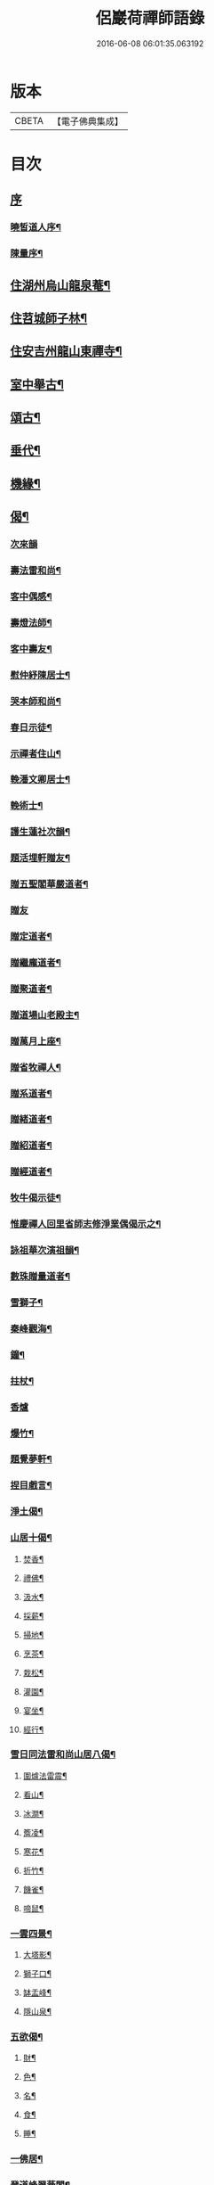 #+TITLE: 侶巖荷禪師語錄 
#+DATE: 2016-06-08 06:01:35.063192

* 版本
 |     CBETA|【電子佛典集成】|

* 目次
** [[file:KR6q0566_001.txt::001-0531a0][序]]
*** [[file:KR6q0566_001.txt::001-0531a1][曉皙道人序¶]]
*** [[file:KR6q0566_001.txt::001-0531b7][陳量序¶]]
** [[file:KR6q0566_001.txt::001-0531c4][住湖州烏山龍泉菴¶]]
** [[file:KR6q0566_001.txt::001-0531c18][住苕城師子林¶]]
** [[file:KR6q0566_002.txt::002-0535c3][住安吉州龍山東禪寺¶]]
** [[file:KR6q0566_003.txt::003-0538b3][室中舉古¶]]
** [[file:KR6q0566_003.txt::003-0539c4][頌古¶]]
** [[file:KR6q0566_004.txt::004-0543a3][垂代¶]]
** [[file:KR6q0566_005.txt::005-0545a3][機緣¶]]
** [[file:KR6q0566_006.txt::006-0549a3][偈¶]]
*** [[file:KR6q0566_006.txt::006-0549a3][次來韻]]
*** [[file:KR6q0566_006.txt::006-0549a10][壽法雷和尚¶]]
*** [[file:KR6q0566_006.txt::006-0549a14][客中偶感¶]]
*** [[file:KR6q0566_006.txt::006-0549a17][壽燈法師¶]]
*** [[file:KR6q0566_006.txt::006-0549a21][客中壽友¶]]
*** [[file:KR6q0566_006.txt::006-0549a24][慰仲紓陳居士¶]]
*** [[file:KR6q0566_006.txt::006-0549a28][哭本師和尚¶]]
*** [[file:KR6q0566_006.txt::006-0549b4][春日示徒¶]]
*** [[file:KR6q0566_006.txt::006-0549b9][示禪者住山¶]]
*** [[file:KR6q0566_006.txt::006-0549b12][輓潘文卿居士¶]]
*** [[file:KR6q0566_006.txt::006-0549b19][輓術士¶]]
*** [[file:KR6q0566_006.txt::006-0549b22][護生蓮社次韻¶]]
*** [[file:KR6q0566_006.txt::006-0549b25][題活埋軒贈友¶]]
*** [[file:KR6q0566_006.txt::006-0549b28][贈五聖閣華嚴道者¶]]
*** [[file:KR6q0566_006.txt::006-0549b30][贈友]]
*** [[file:KR6q0566_006.txt::006-0549c4][贈定道者¶]]
*** [[file:KR6q0566_006.txt::006-0549c7][贈繼龐道者¶]]
*** [[file:KR6q0566_006.txt::006-0549c10][贈聚道者¶]]
*** [[file:KR6q0566_006.txt::006-0549c13][贈道場山老殿主¶]]
*** [[file:KR6q0566_006.txt::006-0549c17][贈萬月上座¶]]
*** [[file:KR6q0566_006.txt::006-0549c20][贈省牧禪人¶]]
*** [[file:KR6q0566_006.txt::006-0549c23][贈系道者¶]]
*** [[file:KR6q0566_006.txt::006-0549c26][贈緒道者¶]]
*** [[file:KR6q0566_006.txt::006-0549c29][贈紹道者¶]]
*** [[file:KR6q0566_006.txt::006-0550a2][贈經道者¶]]
*** [[file:KR6q0566_006.txt::006-0550a5][牧牛偈示徒¶]]
*** [[file:KR6q0566_006.txt::006-0550a8][惟慶禪人回里省師志修淨業偶偈示之¶]]
*** [[file:KR6q0566_006.txt::006-0550a13][詠祖華次演祖韻¶]]
*** [[file:KR6q0566_006.txt::006-0550a16][數珠贈量道者¶]]
*** [[file:KR6q0566_006.txt::006-0550a19][雪獅子¶]]
*** [[file:KR6q0566_006.txt::006-0550a22][秦峰觀海¶]]
*** [[file:KR6q0566_006.txt::006-0550a25][鐘¶]]
*** [[file:KR6q0566_006.txt::006-0550a28][拄杖¶]]
*** [[file:KR6q0566_006.txt::006-0550a30][香爐]]
*** [[file:KR6q0566_006.txt::006-0550b4][爆竹¶]]
*** [[file:KR6q0566_006.txt::006-0550b7][題覺夢軒¶]]
*** [[file:KR6q0566_006.txt::006-0550b10][捏目戲言¶]]
*** [[file:KR6q0566_006.txt::006-0550b13][淨土偈¶]]
*** [[file:KR6q0566_006.txt::006-0550c7][山居十偈¶]]
**** [[file:KR6q0566_006.txt::006-0550c8][焚香¶]]
**** [[file:KR6q0566_006.txt::006-0550c11][禮佛¶]]
**** [[file:KR6q0566_006.txt::006-0550c14][汲水¶]]
**** [[file:KR6q0566_006.txt::006-0550c17][採薪¶]]
**** [[file:KR6q0566_006.txt::006-0550c20][掃地¶]]
**** [[file:KR6q0566_006.txt::006-0550c23][烹茶¶]]
**** [[file:KR6q0566_006.txt::006-0550c26][栽松¶]]
**** [[file:KR6q0566_006.txt::006-0550c29][灌園¶]]
**** [[file:KR6q0566_006.txt::006-0551a2][宴坐¶]]
**** [[file:KR6q0566_006.txt::006-0551a5][經行¶]]
*** [[file:KR6q0566_006.txt::006-0551a8][雪日同法雷和尚山居八偈¶]]
**** [[file:KR6q0566_006.txt::006-0551a9][圍爐法雷震¶]]
**** [[file:KR6q0566_006.txt::006-0551a14][看山¶]]
**** [[file:KR6q0566_006.txt::006-0551a19][冰澗¶]]
**** [[file:KR6q0566_006.txt::006-0551a24][簷凌¶]]
**** [[file:KR6q0566_006.txt::006-0551a29][寒花¶]]
**** [[file:KR6q0566_006.txt::006-0551b4][折竹¶]]
**** [[file:KR6q0566_006.txt::006-0551b9][饑雀¶]]
**** [[file:KR6q0566_006.txt::006-0551b14][啼鼠¶]]
*** [[file:KR6q0566_006.txt::006-0551b19][一雲四景¶]]
**** [[file:KR6q0566_006.txt::006-0551b20][大塔影¶]]
**** [[file:KR6q0566_006.txt::006-0551b23][獅子口¶]]
**** [[file:KR6q0566_006.txt::006-0551b26][缽盂峰¶]]
**** [[file:KR6q0566_006.txt::006-0551b29][隱山泉¶]]
*** [[file:KR6q0566_006.txt::006-0551c2][五欲偈¶]]
**** [[file:KR6q0566_006.txt::006-0551c3][財¶]]
**** [[file:KR6q0566_006.txt::006-0551c6][色¶]]
**** [[file:KR6q0566_006.txt::006-0551c9][名¶]]
**** [[file:KR6q0566_006.txt::006-0551c12][食¶]]
**** [[file:KR6q0566_006.txt::006-0551c15][睡¶]]
*** [[file:KR6q0566_006.txt::006-0551c18][一佛居¶]]
*** [[file:KR6q0566_006.txt::006-0551c21][登道峰翠薇閣¶]]
*** [[file:KR6q0566_006.txt::006-0551c24][月室¶]]
*** [[file:KR6q0566_006.txt::006-0551c29][方竹拄杖¶]]
*** [[file:KR6q0566_006.txt::006-0552a2][筆¶]]
*** [[file:KR6q0566_006.txt::006-0552a5][拂子¶]]
*** [[file:KR6q0566_006.txt::006-0552a8][燈籠¶]]
*** [[file:KR6q0566_006.txt::006-0552a11][供香¶]]
*** [[file:KR6q0566_006.txt::006-0552a14][燈油¶]]
*** [[file:KR6q0566_006.txt::006-0552a17][靜室¶]]
*** [[file:KR6q0566_006.txt::006-0552a20][米¶]]
*** [[file:KR6q0566_006.txt::006-0552a23][施茶¶]]
*** [[file:KR6q0566_006.txt::006-0552a26][戒衣¶]]
*** [[file:KR6q0566_006.txt::006-0552a29][重裝五百羅漢¶]]
*** [[file:KR6q0566_006.txt::006-0552b2][華嚴期齋單¶]]
*** [[file:KR6q0566_006.txt::006-0552b5][雪彌勒¶]]
*** [[file:KR6q0566_006.txt::006-0552b8][琉璃¶]]
*** [[file:KR6q0566_006.txt::006-0552b11][香爐¶]]
*** [[file:KR6q0566_006.txt::006-0552b14][鐘¶]]
*** [[file:KR6q0566_006.txt::006-0552b17][磬¶]]
*** [[file:KR6q0566_006.txt::006-0552b20][木魚¶]]
*** [[file:KR6q0566_006.txt::006-0552b23][風¶]]
*** [[file:KR6q0566_006.txt::006-0552b28][贈偉南法弟止影潯溪¶]]
*** [[file:KR6q0566_006.txt::006-0552c2][示般若會諸友¶]]
*** [[file:KR6q0566_006.txt::006-0552c9][示蓮社諸友¶]]
** [[file:KR6q0566_006.txt::006-0553a2][讚¶]]
*** [[file:KR6q0566_006.txt::006-0553a3][出山像¶]]
*** [[file:KR6q0566_006.txt::006-0553a6][布袋和尚¶]]
*** [[file:KR6q0566_006.txt::006-0553a9][觀音大士¶]]
*** [[file:KR6q0566_006.txt::006-0553a12][初祖¶]]
*** [[file:KR6q0566_006.txt::006-0553a15][金粟天老和尚¶]]
*** [[file:KR6q0566_006.txt::006-0553a21][華山見老和尚¶]]
*** [[file:KR6q0566_006.txt::006-0553a24][業師浪老和尚¶]]
*** [[file:KR6q0566_006.txt::006-0553a29][烏山滄冰老法師¶]]
*** [[file:KR6q0566_006.txt::006-0553b2][東昇禪師肖像¶]]
*** [[file:KR6q0566_006.txt::006-0553b5][眾居士行樂¶]]
** [[file:KR6q0566_007.txt::007-0553c3][雜著¶]]
*** [[file:KR6q0566_007.txt::007-0553c4][因禪者育王禮舍利求示語¶]]
*** [[file:KR6q0566_007.txt::007-0553c17][齋僧疏¶]]
*** [[file:KR6q0566_007.txt::007-0554a5][放生引¶]]
*** [[file:KR6q0566_007.txt::007-0554a12][直指歸元說¶]]
*** [[file:KR6q0566_007.txt::007-0554c12][因禪者請益獨腳頌示之¶]]
*** [[file:KR6q0566_007.txt::007-0554c15][續普賢菩薩發願偈¶]]
*** [[file:KR6q0566_007.txt::007-0554c19][偶言¶]]
** [[file:KR6q0566_007.txt::007-0555b2][佛事¶]]

* 卷
[[file:KR6q0566_001.txt][侶巖荷禪師語錄 1]]
[[file:KR6q0566_002.txt][侶巖荷禪師語錄 2]]
[[file:KR6q0566_003.txt][侶巖荷禪師語錄 3]]
[[file:KR6q0566_004.txt][侶巖荷禪師語錄 4]]
[[file:KR6q0566_005.txt][侶巖荷禪師語錄 5]]
[[file:KR6q0566_006.txt][侶巖荷禪師語錄 6]]
[[file:KR6q0566_007.txt][侶巖荷禪師語錄 7]]

